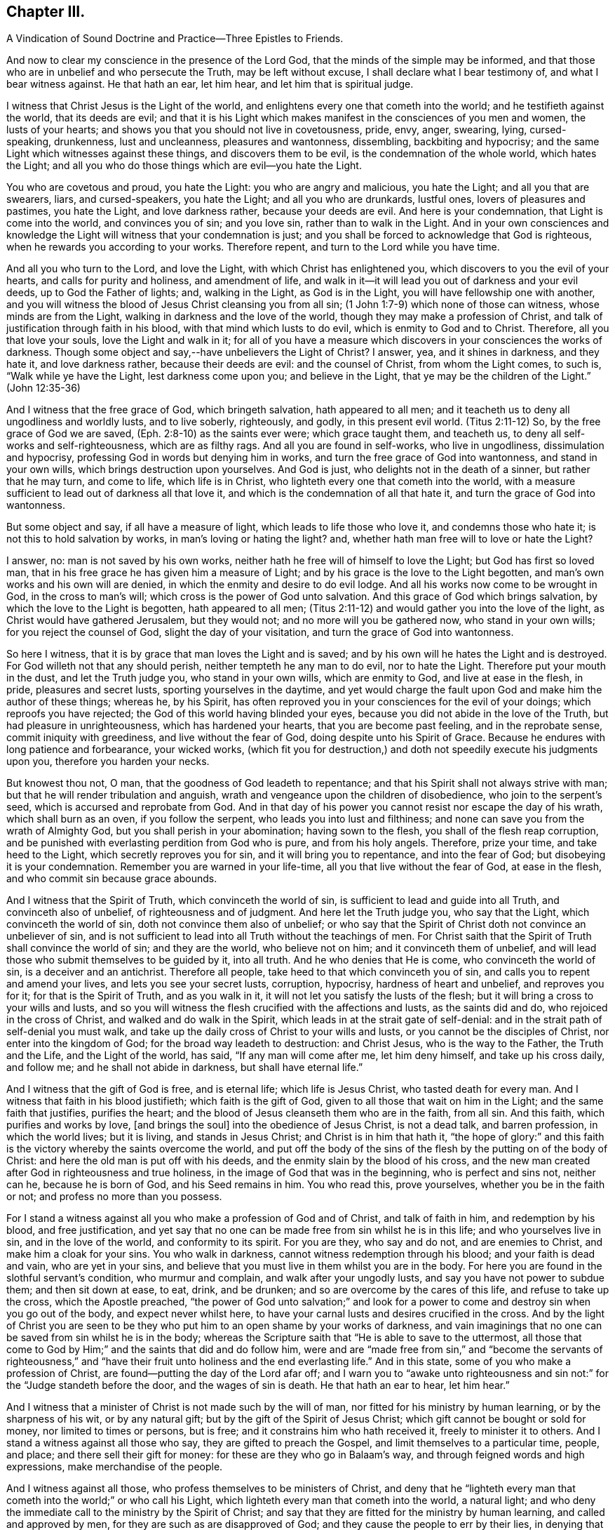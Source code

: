 == Chapter III.

A Vindication of Sound Doctrine and Practice--Three Epistles to Friends.

And now to clear my conscience in the presence of the Lord God,
that the minds of the simple may be informed,
and that those who are in unbelief and who persecute the Truth,
may be left without excuse, I shall declare what I bear testimony of,
and what I bear witness against.
He that hath an ear, let him hear, and let him that is spiritual judge.

I witness that Christ Jesus is the Light of the world,
and enlightens every one that cometh into the world; and he testifieth against the world,
that its deeds are evil;
and that it is his Light which makes manifest in the consciences of you men and women,
the lusts of your hearts; and shows you that you should not live in covetousness, pride,
envy, anger, swearing, lying, cursed-speaking, drunkenness, lust and uncleanness,
pleasures and wantonness, dissembling, backbiting and hypocrisy;
and the same Light which witnesses against these things, and discovers them to be evil,
is the condemnation of the whole world, which hates the Light;
and all you who do those things which are evil--you hate the Light.

You who are covetous and proud, you hate the Light: you who are angry and malicious,
you hate the Light; and all you that are swearers, liars, and cursed-speakers,
you hate the Light; and all you who are drunkards, lustful ones,
lovers of pleasures and pastimes, you hate the Light, and love darkness rather,
because your deeds are evil.
And here is your condemnation, that Light is come into the world,
and convinces you of sin; and you love sin, rather than to walk in the Light.
And in your own consciences and knowledge the Light
will witness that your condemnation is just;
and you shall be forced to acknowledge that God is righteous,
when he rewards you according to your works.
Therefore repent, and turn to the Lord while you have time.

And all you who turn to the Lord, and love the Light,
with which Christ has enlightened you, which discovers to you the evil of your hearts,
and calls for purity and holiness, and amendment of life,
and walk in it--it will lead you out of darkness and your evil deeds,
up to God the Father of lights; and, walking in the Light, as God is in the Light,
you will have fellowship one with another,
and you will witness the blood of Jesus Christ cleansing you from all sin;
(1 John 1:7-9) which none of those can witness, whose minds are from the Light,
walking in darkness and the love of the world,
though they may make a profession of Christ,
and talk of justification through faith in his blood,
with that mind which lusts to do evil, which is enmity to God and to Christ.
Therefore, all you that love your souls, love the Light and walk in it;
for all of you have a measure which discovers in your consciences the works of darkness.
Though some object and say,--have unbelievers the Light of Christ?
I answer, yea, and it shines in darkness, and they hate it, and love darkness rather,
because their deeds are evil: and the counsel of Christ, from whom the Light comes,
to such is, "`Walk while ye have the Light, lest darkness come upon you;
and believe in the Light, that ye may be the children of the Light.`"
(John 12:35-36)

And I witness that the free grace of God, which bringeth salvation,
hath appeared to all men; and it teacheth us to deny all ungodliness and worldly lusts,
and to live soberly, righteously, and godly, in this present evil world.
(Titus 2:11-12) So, by the free grace of God we are saved,
(Eph. 2:8-10) as the saints ever were; which grace taught them, and teacheth us,
to deny all self-works and self-righteousness, which are as filthy rags.
And all you are found in self-works, who live in ungodliness,
dissimulation and hypocrisy, professing God in words but denying him in works,
and turn the free grace of God into wantonness, and stand in your own wills,
which brings destruction upon yourselves.
And God is just, who delights not in the death of a sinner, but rather that he may turn,
and come to life, which life is in Christ,
who lighteth every one that cometh into the world,
with a measure sufficient to lead out of darkness all that love it,
and which is the condemnation of all that hate it,
and turn the grace of God into wantonness.

But some object and say, if all have a measure of light,
which leads to life those who love it, and condemns those who hate it;
is not this to hold salvation by works, in man`'s loving or hating the light?
and, whether hath man free will to love or hate the Light?

I answer, no: man is not saved by his own works,
neither hath he free will of himself to love the Light; but God has first so loved man,
that in his free grace he has given him a measure of Light;
and by his grace is the love to the Light begotten,
and man`'s own works and his own will are denied,
in which the enmity and desire to do evil lodge.
And all his works now come to be wrought in God, in the cross to man`'s will;
which cross is the power of God unto salvation.
And this grace of God which brings salvation, by which the love to the Light is begotten,
hath appeared to all men;
(Titus 2:11-12) and would gather you into the love of the light,
as Christ would have gathered Jerusalem, but they would not;
and no more will you be gathered now, who stand in your own wills;
for you reject the counsel of God, slight the day of your visitation,
and turn the grace of God into wantonness.

So here I witness, that it is by grace that man loves the Light and is saved;
and by his own will he hates the Light and is destroyed.
For God willeth not that any should perish, neither tempteth he any man to do evil,
nor to hate the Light.
Therefore put your mouth in the dust, and let the Truth judge you,
who stand in your own wills, which are enmity to God, and live at ease in the flesh,
in pride, pleasures and secret lusts, sporting yourselves in the daytime,
and yet would charge the fault upon God and make him the author of these things;
whereas he, by his Spirit,
has often reproved you in your consciences for the evil of your doings;
which reproofs you have rejected; the God of this world having blinded your eyes,
because you did not abide in the love of the Truth, but had pleasure in unrighteousness,
which has hardened your hearts, that you are become past feeling,
and in the reprobate sense, commit iniquity with greediness,
and live without the fear of God, doing despite unto his Spirit of Grace.
Because he endures with long patience and forbearance, your wicked works,
(which fit you for destruction,) and doth not speedily execute his judgments upon you,
therefore you harden your necks.

But knowest thou not, O man, that the goodness of God leadeth to repentance;
and that his Spirit shall not always strive with man;
but that he will render tribulation and anguish,
wrath and vengeance upon the children of disobedience, who join to the serpent`'s seed,
which is accursed and reprobate from God.
And in that day of his power you cannot resist nor escape the day of his wrath,
which shall burn as an oven, if you follow the serpent,
who leads you into lust and filthiness;
and none can save you from the wrath of Almighty God,
but you shall perish in your abomination; having sown to the flesh,
you shall of the flesh reap corruption,
and be punished with everlasting perdition from God who is pure,
and from his holy angels.
Therefore, prize your time, and take heed to the Light,
which secretly reproves you for sin, and it will bring you to repentance,
and into the fear of God; but disobeying it is your condemnation.
Remember you are warned in your life-time, all you that live without the fear of God,
at ease in the flesh, and who commit sin because grace abounds.

And I witness that the Spirit of Truth, which convinceth the world of sin,
is sufficient to lead and guide into all Truth, and convinceth also of unbelief,
of righteousness and of judgment.
And here let the Truth judge you, who say that the Light,
which convinceth the world of sin, doth not convince them also of unbelief;
or who say that the Spirit of Christ doth not convince an unbeliever of sin,
and is not sufficient to lead into all Truth without the teachings of men.
For Christ saith that the Spirit of Truth shall convince the world of sin;
and they are the world, who believe not on him; and it convinceth them of unbelief,
and will lead those who submit themselves to be guided by it, into all truth.
And he who denies that He is come, who convinceth the world of sin,
is a deceiver and an antichrist.
Therefore all people, take heed to that which convinceth you of sin,
and calls you to repent and amend your lives, and lets you see your secret lusts,
corruption, hypocrisy, hardness of heart and unbelief, and reproves you for it;
for that is the Spirit of Truth, and as you walk in it,
it will not let you satisfy the lusts of the flesh;
but it will bring a cross to your wills and lusts,
and so you will witness the flesh crucified with the affections and lusts,
as the saints did and do, who rejoiced in the cross of Christ,
and walked and do walk in the Spirit, which leads in at the strait gate of self-denial:
and in the strait path of self-denial you must walk,
and take up the daily cross of Christ to your wills and lusts,
or you cannot be the disciples of Christ, nor enter into the kingdom of God;
for the broad way leadeth to destruction: and Christ Jesus, who is the way to the Father,
the Truth and the Life, and the Light of the world, has said,
"`If any man will come after me, let him deny himself, and take up his cross daily,
and follow me; and he shall not abide in darkness, but shall have eternal life.`"

And I witness that the gift of God is free, and is eternal life;
which life is Jesus Christ, who tasted death for every man.
And I witness that faith in his blood justifieth; which faith is the gift of God,
given to all those that wait on him in the Light; and the same faith that justifies,
purifies the heart; and the blood of Jesus cleanseth them who are in the faith,
from all sin.
And this faith, which purifies and works by love, +++[+++and brings the soul]
into the obedience of Jesus Christ, is not a dead talk, and barren profession,
in which the world lives; but it is living, and stands in Jesus Christ;
and Christ is in him that hath it,
"`the hope of glory:`" and this faith is the victory
whereby the saints overcome the world,
and put off the body of the sins of the flesh by the putting on of the body of Christ:
and here the old man is put off with his deeds,
and the enmity slain by the blood of his cross,
and the new man created after God in righteousness and true holiness,
in the image of God that was in the beginning, who is perfect and sins not,
neither can he, because he is born of God, and his Seed remains in him.
You who read this, prove yourselves, whether you be in the faith or not;
and profess no more than you possess.

For I stand a witness against all you who make a profession of God and of Christ,
and talk of faith in him, and redemption by his blood, and free justification,
and yet say that no one can be made free from sin whilst he is in this life;
and who yourselves live in sin, and in the love of the world,
and conformity to its spirit.
For you are they, who say and do not, and are enemies to Christ,
and make him a cloak for your sins.
You who walk in darkness, cannot witness redemption through his blood;
and your faith is dead and vain, who are yet in your sins,
and believe that you must live in them whilst you are in the body.
For here you are found in the slothful servant`'s condition, who murmur and complain,
and walk after your ungodly lusts, and say you have not power to subdue them;
and then sit down at ease, to eat, drink, and be drunken;
and so are overcome by the cares of this life, and refuse to take up the cross,
which the Apostle preached,
"`the power of God unto salvation;`" and look for a power
to come and destroy sin when you go out of the body,
and expect never whilst here,
to have your carnal lusts and desires crucified in the cross.
And by the light of Christ you are seen to be they
who put him to an open shame by your works of darkness,
and vain imaginings that no one can be saved from sin whilst he is in the body;
whereas the Scripture saith that "`He is able to save to the uttermost,
all those that come to God by Him;`" and the saints that did and do follow him,
were and are "`made free from sin,`" and "`become the servants of righteousness,`"
and "`have their fruit unto holiness and the end everlasting life.`"
And in this state, some of you who make a profession of Christ,
are found--putting the day of the Lord afar off;
and I warn you to "`awake unto righteousness and
sin not:`" for the "`Judge standeth before the door,
and the wages of sin is death.
He that hath an ear to hear, let him hear.`"

And I witness that a minister of Christ is not made such by the will of man,
nor fitted for his ministry by human learning, or by the sharpness of his wit,
or by any natural gift; but by the gift of the Spirit of Jesus Christ;
which gift cannot be bought or sold for money, nor limited to times or persons,
but is free; and it constrains him who hath received it, freely to minister it to others.
And I stand a witness against all those who say, they are gifted to preach the Gospel,
and limit themselves to a particular time, people, and place;
and there sell their gift for money: for these are they who go in Balaam`'s way,
and through feigned words and high expressions, make merchandise of the people.

And I witness against all those, who profess themselves to be ministers of Christ,
and deny that he "`lighteth every man that cometh
into the world;`" or who call his Light,
which lighteth every man that cometh into the world, a natural light;
and who deny the immediate call to the ministry by the Spirit of Christ;
and say that they are fitted for the ministry by human learning,
and called and approved by men, for they are such as are disapproved of God;
and they cause the people to err by their lies,
in denying that Christ lighteth every man that cometh into the world;
and in calling his Light natural, which Light is the very way to God.

And these are building without the corner-stone, and their building is Babel:
for they run, and were never sent of God,
and speak a divination of their own brain-study, and not from the mouth of the Lord;
they use their tongue when the Lord hath not spoken to them;
but they steal the word from their neighbour.
The Lord is and ever was against such;
and he hath shaken his hand against their dishonest gain,
who for "`filthy lucre`" run when he hath not sent them;
therefore they shall not profit the people at all.

By their fruits they are known;
and though they come "`in sheep`'s clothing,`" and
profess themselves to be ministers of Christ,
yet I witness against all those who abide not in the doctrine of Christ,
but do those things against which the true prophets and Christ witnessed;
for they are inwardly ravening wolves, who seek for their gain from their quarter,
and clothe themselves with the fleece, and feed themselves with the fat,
and bite with their teeth, and cry, Peace, peace,
and prepare war against them who put not into their mouths; and preach for hire,
and divine for money.
Against such as these, the true prophets of the Lord witnessed,
as the Scriptures testify.

And I witness against all those who profess to be ministers of Christ,
and receive tithes, which were appointed under the first covenant,
to pay the first priesthood; which covenant was found faulty, and its priesthood changed:
and against such as sue people at law for tithes or for wages,
to whom they neither minister spiritual or temporal things;
for these things are not only contrary to the doctrine of Christ,
and the practice of his true ministers, but even the false prophets,
deceivers or hirelings, never sued any at law for tithes or wages,
that we read of in the Scriptures: and here you, who do such things, are,
by the Light of Christ, seen to outstrip them all in oppression.

O! blush for shame, and let the Truth judge you,
who profess to be teachers of others and do such things.
"`Ye generation of vipers, how can you that are evil, speak good things?
How can you escape the damnation of hell!`" who profess
yourselves to be ministers of Christ,
but abide not in his doctrine, but do those things against which he cried, woe!
And I witness against all you who profess yourselves to be ministers of Christ,
and live in covetousness, strife and contention; swearing,
drunkenness and false accusing, pride and headiness, lording it over God`'s heritage;
and against all you who have a form of godliness, but deny the power,
which leads out of sin; and who keep the people ever learning,
but never able to come to the knowledge of the Truth, which makes free those who know it,
and walk in it.--Now, you who call this,
"`railing against the ministers of Christ,`" speak against the Scriptures,
which bear testimony to what is here declared:
and the Light of Christ will condemn you eternally from God,
who are found in these practices, which are contrary to Scripture, except you repent.

But all the true ministers of Christ I own: by their fruits they are known:
they have received Christ, and are sent by his Spirit to preach:
they abide in his doctrine, and freely declare that which they have freely received:
they walk in the Spirit, and bring forth the fruit of it, which is love, joy, peace,
long-suffering, gentleness, goodness, faith, meekness, temperance, brotherly kindness,
and the like.
And these, who are the true ministers of Christ, are no hirelings, nor covetous ones;
nor proud, self-willed, incontinent, heady, unholy ones;
nor despisers of those that are good; nor persecutors, nor false accusers,
nor truce-breakers, nor resisters of the Truth, nor deniers of the power of godliness,
+++[+++nor of those who are]
ever learning, yet never come to the knowledge of the Truth.
But the ministers of Christ walk in the power of godliness; and go from city to city,
and from village to village, preaching the kingdom of God,
and enter into the houses of those who are worthy;
and bring people to the knowledge of the Truth, which leads all who love it out of sin.
And these I own and honour, "`who give no offence in any thing,
that their ministry be not blamed;
but do in all things approve themselves as the ministers of God, in much patience,
in afflictions, in necessities, in distresses, in stripes, in imprisonments, in tumults,
in labours, in watchings, in fastings; by pureness, by knowledge, by long-suffering,
by kindness, by the Holy Ghost, by love unfeigned, by the Word of Truth,
by the power of God, by the armour of righteousness on the right hand and on the left,
by honour and dishonour, by evil report and good report; as deceivers, and yet true;
as unknown, and yet well known; as dying, and behold they live; as chastened,
and not killed; as poor, yet making many rich; as having nothing,
and yet possessing all things.`"
And those who thus approve themselves, I own and esteem;
they are not known or approved by the world, but hated and persecuted by it.

And I also own and witness the ordinances of Christ,
as self-denial and the daily cross,--love one to another,--to do to all men,
as we would be done unto,--not to swear at all,--if any smite on one cheek,
to turn the other,--to feed the hungry and clothe the naked, and the like.
And I also own preaching and prophesying according to the proportion of faith,
as every one hath received of the Lord; and praying with the Spirit,
and singing with the Spirit, and with the understanding also, as the Lord moves.
And I own and witness baptism by one Spirit into one body,
which brings down into death with Christ, and into the fellowship of his sufferings.
And I own and witness the communion of saints at the table of the Lord,
where they feed on the living bread, and all drink into one Spirit,
which makes them of one heart and one soul; praises forever unto the Lord!
But I know that the sons of Hagar, the Egyptian woman, who are born after the flesh,
will scoff at the moving of the Spirit of the Lord, and say, "`Aha,
aha! these people will do nothing, but what the Spirit moves them to.`"
But I tell you who scoff at the moving of the Spirit of the Lord, that you are they who,
Peter said, should come in the last time.
But yet a little while, and the scorners shall be consumed, and you,
who turn from the Spirit of the Lord and work wickedness, be cut off;
but they who are led by the Spirit of God, are the sons of God,
and they shall inherit the kingdom which fades not, and shall abide in it forever.
And here is a true testimony declared against all you who falsely say,
I disown or rail against the ordinances of Christ.

But I freely testify against the inventions and traditions of men, as preaching for hire,
a divination of their own brain-study, limiting themselves by the hour,
and standing praying in the synagogues, for a pretence making their prayers long,
whilst they regard iniquity in their hearts, and are exercised with covetous practices,
and do those things against which Christ cried,
woe!--and singing David`'s Psalms in rhyme and metre;
proud men and men of strife and contention sing these words, turned into rhyme: "`Lord,
my heart is not haughty, nor my eyes lofty,
neither do I exercise myself in great matters, nor in things too high for me.
Surely I have behaved and quieted myself as a child that is weaned of his mother;
my soul is even as a weaned child.`"
And those that live without the fear of God,
and never come into any true sense of their sins, but live in jollity and wantonness,
sing: "`All my flesh trembles, I am afraid of thy judgments: I go mourning all the day:
all the night make I my bed to swim.`"
Thus poor, ignorant people sing lies to the Lord, whereby he is dishonoured.

And these things, and sprinkling infants, for which there is no Scripture,
are counted the ordinances of Christ, by those who know not God.
But I witness against them,
and against that which the world calls a "`sacrament,`" where a company of carnal people,
who discern not the Lord`'s body, meet at a carnal table,
to eat and drink carnal bread and wine, which feed the carnal man:
for these are they who "`eat and drink damnation
to themselves;`" some of whom live in covetousness,
oppression and hard-heartedness; others in envy, hatred, rashness, self-willedness,
and persecution of the innocent; others in pleasures, drunkenness, lust and uncleanness;
others in dissimulation and hypocrisy, having a form of godliness but denying the power.
And Christ never commanded you any such things as you practise and call his ordinances,
neither were they practised by the saints; for they dwelt in the Light and Life,
and possessed the substance.
Therefore cease from your inventions and traditions, and walk in the Light of Christ,
which reproves you for sin, and calls for holiness and truth in the inward parts;
in which Light is the unity and communion of saints.

And whereas I am accused of railing against and contemning authority,
I declare in the presence of God, it is false:
for my soul is subject to the higher powers for conscience-sake.
And I own magistracy, which is the ordinance of God,
ordained for the punishment of evil doers, and for the praise of them that do well:
and those magistrates who are guided by the light of Christ, which is equal and just,
and who do justice according to the law of God without respect of persons,
I own and honour in my soul; not with flatteries and deceit,
as the custom of the world is, but with submission to the law of God:
"`he is the minister for good`" who respects no man`'s person,
but punishes the evil doer, and countenances him that doeth well.
But against him who is in the place of a magistrate, and turns from the light of Christ,
casts the law of God behind his back, respects the persons of men, perverts all equity,
causes justice to stand afar off, lets the evil-doer go free,
but punishes the innocent who walk in the law of God and are subject to
every ordinance of man for the Lord`'s sake,--against him do I witness,
without respecting his person.
Yet no power do I resist, but dwell in that which suffers all things, hopeth all things;
and am subject to the will of God,
in whom I have that peace which the world cannot give nor take from me;
praised be the name of the Lord forever.

[.asterism]
'''

+++[+++During this imprisonment in Northampton Jail,
John Whitehead wrote the three following Epistles:]

An Epistle +++[+++of Christian Counsel and Encouragement,]
to be Read Among Friends, When they are Met Together to Wait upon God in His Fear.

Dear Friends,--

Whose minds are turned to the Light,--in the name
and power of our Lord Jesus Christ dwell;
that the pure Light which comes from him,
may guide your minds up to God the Father of Light:
to which Light all the world must bend,
and by it must they all be condemned who act contrary to it,
though they make a profession of it, and get the words that were declared from it.
Therefore I warn you all, in it walk and wait; and take heed of hypocrisy and deceit,
and of reasoning with flesh and blood; for there you go from the Pure into the earth,
and take counsel of that which is sensual and not of the Lord;
there the carnal will is fed and the heart waxeth wanton, and kicketh against the Lord;
it goeth down into Egypt,
and then takes counsel at that wisdom which leads
the mind to take pleasures in her treasures,
and which is of the earth, and feeds the earthly nature which doth crucify the Just;
and blinds the eye, that the eternal riches are not seen; and makes the heart gross,
that it cannot savour the things that be of God.
Then carelessness and deadness follow--hard thoughts of God,
and much reasoning against him; and it will be said in the heart,
Wherefore should we wait any longer?--what profit
is there in it?--we walk not as others do.
And then reason looks forth into the world; and the devil, the enemy of your souls,
presents a glory and beauty in it,
and shows you how pleasantly the children of the world live in it,
and are not troubled as you are;
and then the earthly affections not being kept in the cross, join with the tempter,
who carries you headlong into the world, to delight in its pleasures, profits,
and vanities, and beggarly lusts; but "`the end of these things is death.`"

And woe be unto you who turn from the pure Light,
whose portion is in the world! for you are on slippery places;
and the delights of your heart shall be cut off from you and fade away;
and then cometh the destruction, which you have brought upon yourselves,
and the reward of your hands shall be given you.
Your portion is not as Jacob`'s portion, which abides forever,
which is the Lord of Sabaoth, who is the rewarder of all the faithful ones,
and in whom they have rest and an inheritance forevermore.

Therefore I say unto you all, abide in the pure Light of Christ manifested;
and standing single in mind to the Lord and single-eyed,
the whole body will be full of Light; you will see the joy set before you,
and the glory that shall be revealed in you at the appearance of Jesus Christ,
whom you whose eyes are single, beholding as in a glass, with open face,
are translated into the same image, from glory to glory,
even by the Spirit of Jesus Christ, which did first convince you of sin,
of righteousness and judgment.

But all you who have turned from the Spirit which convinced you of sin,
a veil is drawn over your hearts, and the glory of the Lord is not seen.
The carnal desire goes forth into the glory of the world, lets in pollutions,
and then the "`pure mind`" groans under the burden and is unsatisfied;
and here is the double-minded man who is unstable in all his ways.
Therefore dwell in the Pure that discovers these desires which go into the earth,
and judge them by the Light; stand in the power of Christ Jesus to deny them,
and then wait in the pure desires which breathe after God;
for that which breathes after him is begotten of him; and they who witness this,
can savour the things which are of him; and shall, as surely as God is faithful,
be filled with his living mercies and love which nourish unto eternal life.
And this you will come to feel and know and taste of, if you faint not,
but continue patiently waiting in the Light,
and to know your minds kept by it out of all that would choke the pure Seed of God;
and so you will come daily to witness a growth in the inner man,
and your faith will be increased, and love will abound amongst you,
and your delight will be in meeting together in the Lord,
and you will receive wisdom from him, to watch over one another,
and to build up one another in that which is pure.

But I warn you to take heed of uttering words from your own comprehensions and wisdom,
whilst you do not dwell in the Life nor in the possession of it; for he is the hypocrite,
who speaks of what he possesses not, and in which he does not dwell.
So all of you dwell in the pure Life,
then coldness and hardness of heart will be kept out; from which arise grudgings,
evil surmisings, whisperings and backbitings, which rend one from another,
and make divisions, and so let in the enemy of your souls,
who then drives away those who halt and are weak.

Therefore I say unto you all, judge these things, every one in particular,
and in the spirit of meekness and wisdom reprove one another, and exhort one another:
for that joins together and builds up, which is done in the Spirit.
And if any offend or be overtaken through weakness, with a fault,
in the spirit of meekness, you that are spiritual restore such an one,
and bear nothing in mind of evil one against another;
but as God in Christ hath forgiven you, so forgive one another;
and walk together as little children, in love and in wisdom,
that by the pure wisdom of God in you, you may be justified.
All of you abide and wait in this pure Light which comes from Christ Jesus;
so that you may come to receive Him in whom is no iniquity:
that by the working of his power, you may witness the bond of it broken,
and sin finished, which hath oppressed the just, and the soul to be set free;
then by the Spirit of our Lord Jesus you will witness
the covenant of life sealed to your souls,
and you will all grow up in unity, in the pure love of God, who is blessed forever;
to whom be eternal praises and glory forevermore.

And with that love which is not feigned, which seeks not itself,
which is not easily provoked, which thinketh no evil, love one another;
for it is the very bond of perfection; and by that you being bound together,
all the world cannot break you; but must bend to that which hath gathered you,
and by it be broken, or else be ground to powder and perish.

Therefore to the true Light which comes from Christ Jesus, which was from the beginning,
which did first convince you of sin and discover to you the vanities of the world,
and hath in measure gathered you out of the world--to this Light take heed,
and to it be faithful, even to the end;
that you may all come to witness the enjoyment of that which endures forever;
where I am with you, who am a prisoner for the testimony of Jesus Christ,
but at liberty in the eternal Spirit forevermore; praises be to the Lord God,
who is worthy, blessed forever.

All take heed of halting, and feeding on that which is past; but mind your growth,
and take heed of formality, and of resting in your former knowing and owning the Truth,
lest you lose your tenderness,
and a boasting spirit get up in the sight of that which you possess not.

From the Common Jail in Northampton, where we are eight in prison for the Truth`'s sake;
but the presence of God is our life and liberty.

The 5th day of the Third Month, 1655.

An Epistle +++[+++Exhorting to Abide in the Light.]

All Dear Friends In The Truth,

With whom I am present in spirit--take heed of deceit,
and do not reason nor consult with flesh and blood in this day of trial,
lest your minds be drawn down into unbelief and earthliness, and the fear of vain man,
whose breath is in his nostrils, whose glory must wither and be laid in the dust.
But all abide in your measure of light,
that by it you may be led into the power and life of Jesus Christ,
who came not to do his own will, but the will of the Father;
and was contradicted by sinners, endured the cross,
and hid not his face from shame and spitting, but gave his cheek to the smiter,
and his head to them that pulled off the hair.
He learned obedience by the things which he suffered,
and through sufferings was made perfect, and became a faithful high priest;
who having been tempted like us, is able and willing to succour them that are tempted.

Therefore all wait in his Light, which discovereth that nature which is contrary to him,
and it will judge and condemn that mind which is sensual, unbelieving,
and faints because of the rage of the enemy.
Abiding in the Light which judgeth the sensual mind and will, which is contrary to God,
it will lead you into the power and life of Christ Jesus,
where your souls will receive virtue and strength
to stay and support you in the day of trial,
enabling you to stand perfect and immoveable in the will of God
(to do it and not your own) which you will witness sanctifying
you through the obedience of the Spirit of Jesus Christ;
which Spirit will lead you into the fellowship of his sufferings,
and therein arm you with the same patience and meekness,
to endure the cross and despise the shame which is to be met with in the narrow way,
that leads through the world, in which the trouble is,
into the joy which is set before you.
And in the Light look up to Christ in whom is the power
which leads to the mark and prize of the high calling;
in which power all you who are fruitful and armed,
do trample upon and rejoice in the light afflictions which are but for a moment,
and are not to be compared to the weight of glory revealed in Christ Jesus.

Therefore dear friends, in the Light and power dwell,
that your minds may be established in the eternal God:
look not down to things that are seen, which are temporal and fading;
lest while you look down at the flourishing of the wicked,
or at the rage and cruelty of the enemy, within or without, you lose your guide,
and so faint in your minds at the great fights of afflictions
and tribulations that are suffered to assault you,
whose minds are illuminated for the trial of your faith,
which is more precious than gold which perisheth;
though for the present it seems not joyous but grievous,
yet it brings forth the pleasant fruits of righteousness.
And blessed are you that abide the trial, and are found faithful until you overcome;
for you shall inherit all things, and be made pillars in the temple of God,
in whose presence is joy forevermore.

Therefore mind your Guide, the Light, and look unto Jesus,
the author and finisher of your faith,
that in the faith you may be kept and not discouraged,
because the devil casts some of you into prison;
neither fear ye any of those things that you or we shall suffer,
for the tribulation is for an appointed time.
Therefore inasmuch as Christ hath suffered for you, arm yourselves with the same mind,
and take for an example of suffering in patience,
the prophets and apostles and dear saints of God,
who ever suffered by the unrighteous seed,
and were tried and proved in sufferings--who received
joyfully the spoiling of their goods--were mocked,
stoned, and imprisoned, and were in necessities, distresses, and tribulations.
And these things they suffered patiently, and saw the end of the Lord to be good;
and that he was of tender compassion to those that feared him,
who witnessed that tribulation wrought patience, and patience experience,
and experience hope, which made them not to be ashamed,
because the love of God was shed abroad in their
hearts by the Holy Spirit which was given unto them,
a measure of which Spirit ye all have received; and if you walk in it,
you will witness the life of the Scriptures,
and the same love shed abroad in your hearts,
which the holy men of God witnessed who gave forth the Scriptures.

And by the light of the Spirit of Jesus Christ you will see the Scriptures opened,
and the world`'s enmity and persecution to be the same that was foretold
of the dragon and his angels warring against Michael and his angels,
who shall prevail, and cast him into the lake.
But you must witness the parable opened, and see the thorny ground,
and the highway ground, and the stony ground, which, after the seed is sown,
brings not forth fruit; but the cares of this life choke it in some,
and the fowls of the air catch it and fly away with it in others;
and such are they who are quick to speak of what they see in the comprehension,
and abide not in the Life which bridles the tongue and makes fruitful.
And others receive the Word of Life gladly,
and joy arises in the convincement and illumination of the mind;
but these not sinking down into the power of the Spirit that doth enlighten,
that by it the will and inordinate affections may be judged and condemned
and crucified in the cross which is the power of God to salvation,
and their hearts not being cleansed and seasoned with grace,
when persecution and affliction come for the Word`'s sake,
then such as come not unto the Life are offended, and stumble, and turn aside;
not being willing to bear the shame, take up the cross,
and endure the contradiction of sinners.

But the honest heart sinks down into the Light,
to be guided--dwells in the power of the living God,--is seasoned with his grace,
and made willing to endure the cross,
that it may be made fruitful in the power of Jesus Christ,
who makes all things work together for good to those that abide in him.

Therefore own not that which begets hard thoughts of God, and murmurs against him,
when things fall out contrary to your wills;
but deny it and judge it by the Light of Christ,
with which read your conditions and see what fruit you bring forth.
For now is the time of trial; and whosoever loves father or mother, wife or children,
friends or acquaintance, house or lands, more than Christ, is not worthy of him.
So all in his Light judge and deny the lust,
which could retain a delight or love to the world and the things that be in it,
which must pass away: for "`if any one love the world,
the love of the Father is not in him.`"

Therefore all abide in the unchangeable Light,
which judges the love of the world and the changeable
mind which retains not God in its knowledge;
and the Light, which judges that mind, as you abide in it, will judge you,
and keep you in the pure knowledge and love of God,
in which you will have pure refreshment and springings in of life, peace and joy,
which fade not away.
The almighty, powerful God be with you all, and keep you innocent, clean and pure,
in unity and peace one with another in his own power,
singly to rest stayed and unmoveable in his will,
where there is no weariness nor fainting;
that you all may be found faithful improvers of the talent which Christ hath given you,
in watching one over another with the single eye, in tender love,
that you may enter into the joy of the Lord,
and receive dominion to judge and rule over all the powers of darkness
which would cause you to faint in the way to eternal life.
With tender bowels of love I salute all dear babes of God,
who am your dear brother in the everlasting covenant of our Father`'s love,
and a prisoner of Jesus Christ.

John Whitehead.

Northampton Jail, the 11th of the Sixth Month, 1655.

An Epistle +++[+++Against Worldliness, etc.]

Dear Friends,

Every one, in the measure of Light, wait and be faithful;
that in the pure life and power you may all grow up,
and witness bread within to feed upon,--salt within to savour you withal;
and that you may all be guided up to God by the pure Light of Christ Jesus,
which witnesses against all formality, vain words, earthliness and carelessness;
and that by his Spirit you may be taught to deny all worldly lusts, strife,
mastery and unprofitable judging one another, which begets murmurings,
whisperings and backbitings.
These spring from the root of bitterness which troubles, and is out of the Truth,
veils the Pure, and draws you out of the pure love of God,
with which you ought to love one another, and not to be self-lovers, high-minded,
and profane as Esau.

Therefore all by the Light judge, and deny that mind which is carnal,
in which these things lodge which are contrary to the Light.
And walk in the daily cross, having the conversation without covetousness;
and take heed of slighting the day of the visitations wherein
the Lord waits to manifest his love unto you,
by giving way to your slothful, earthly spirits,
that savour not the things that be of God,
but draw down the mind to delight in and love earthly things which must perish,
which keep you from being made partakers of the durable riches that are in Christ Jesus,
laid up for all that are faithful.
So every one prize your time,
and be faithful and diligent in meeting together to wait upon the Lord,
whom ye will see present, refreshing you that are faithful,
who wait upon him in his Light.
This will unite your hearts together in love, to watch one over another,
and to bear one another`'s burdens, and so fulfill the law of Christ your Head,
who hath called you to be members of his body, and one of another:
and as you abide in his life,
it will cause you to remember those that are in bonds among you,
as bound with them--to be sensible of their sufferings, as being yourselves in the body,
and to minister to them in what they have need;
that in this day of trial you may be made as instruments
to come forth and support one another,
that God over all may be honoured and delighted in;
that none of you may draw back or come short of the
everlasting inheritance whereto you are called.

With tender bowels of love salute all those who breathe after God.
His eternal power keep you all; stand in his Light and Life,
that by his pure love your souls may be refreshed and nourished up to eternal life.
All wait in the pure fear, to retain the pure wisdom,
and take heed of forwardness to imitate any thing in your wills to be seen of men,
which is hypocrisy and deceit; but all wait to be led by the spirit,
which will keep your hearts pure and single in the sight of God.

From the Common Jail in Northampton,
where I am a prisoner for the testimony of Jesus Christ.

The 12th day of the Eighth Month 1655.
